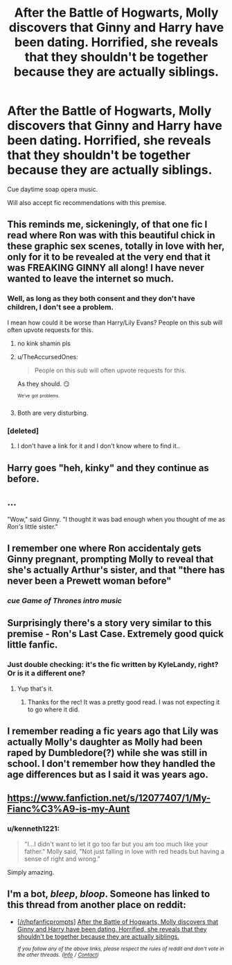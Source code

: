 #+TITLE: After the Battle of Hogwarts, Molly discovers that Ginny and Harry have been dating. Horrified, she reveals that they shouldn't be together because they are actually siblings.

* After the Battle of Hogwarts, Molly discovers that Ginny and Harry have been dating. Horrified, she reveals that they shouldn't be together because they are actually siblings.
:PROPERTIES:
:Author: Efficient_Assistant
:Score: 29
:DateUnix: 1559019375.0
:DateShort: 2019-May-28
:FlairText: Prompt
:END:
Cue daytime soap opera music.

Will also accept fic recommendations with this premise.


** This reminds me, sickeningly, of that one fic I read where Ron was with this beautiful chick in these graphic sex scenes, totally in love with her, only for it to be revealed at the very end that it was FREAKING GINNY all along! I have never wanted to leave the internet so much.
:PROPERTIES:
:Author: Sigyn99
:Score: 27
:DateUnix: 1559044506.0
:DateShort: 2019-May-28
:END:

*** Well, as long as they both consent and they don't have children, I don't see a problem.

I mean how could it be worse than Harry/Lily Evans? People on this sub will often upvote requests for this.
:PROPERTIES:
:Author: InquisitorCOC
:Score: 14
:DateUnix: 1559046917.0
:DateShort: 2019-May-28
:END:

**** no kink shamin pls
:PROPERTIES:
:Score: 14
:DateUnix: 1559054478.0
:DateShort: 2019-May-28
:END:


**** u/TheAccursedOnes:
#+begin_quote
  People on this sub will often upvote requests for this.
#+end_quote

As they should. 😏

^{^{We've}} ^{^{got}} ^{^{problems.}}
:PROPERTIES:
:Author: TheAccursedOnes
:Score: 26
:DateUnix: 1559052702.0
:DateShort: 2019-May-28
:END:


**** Both are very disturbing.
:PROPERTIES:
:Score: 4
:DateUnix: 1559070621.0
:DateShort: 2019-May-28
:END:


*** [deleted]
:PROPERTIES:
:Score: 1
:DateUnix: 1559083556.0
:DateShort: 2019-May-29
:END:

**** I don't have a link for it and I don't know where to find it..
:PROPERTIES:
:Author: Sigyn99
:Score: 2
:DateUnix: 1559083610.0
:DateShort: 2019-May-29
:END:


** Harry goes "heh, kinky" and they continue as before.
:PROPERTIES:
:Author: rek-lama
:Score: 13
:DateUnix: 1559058401.0
:DateShort: 2019-May-28
:END:


** ...

"Wow," said Ginny. "I thought it was bad enough when you thought of me as /Ron's/ little sister."
:PROPERTIES:
:Author: kenneth1221
:Score: 27
:DateUnix: 1559045758.0
:DateShort: 2019-May-28
:END:


** I remember one where Ron accidentaly gets Ginny pregnant, prompting Molly to reveal that she's actually Arthur's sister, and that "there has never been a Prewett woman before"
:PROPERTIES:
:Author: will1707
:Score: 9
:DateUnix: 1559063799.0
:DateShort: 2019-May-28
:END:

*** /cue Game of Thrones intro music/
:PROPERTIES:
:Author: ABZB
:Score: 8
:DateUnix: 1559073029.0
:DateShort: 2019-May-29
:END:


** Surprisingly there's a story very similar to this premise - Ron's Last Case. Extremely good quick little fanfic.
:PROPERTIES:
:Author: SSDuelist
:Score: 7
:DateUnix: 1559048321.0
:DateShort: 2019-May-28
:END:

*** Just double checking: it's the fic written by KyleLandy, right? Or is it a different one?
:PROPERTIES:
:Author: Efficient_Assistant
:Score: 1
:DateUnix: 1559078426.0
:DateShort: 2019-May-29
:END:

**** Yup that's it.
:PROPERTIES:
:Author: SSDuelist
:Score: 2
:DateUnix: 1559079119.0
:DateShort: 2019-May-29
:END:

***** Thanks for the rec! It was a pretty good read. I was not expecting it to go where it did.
:PROPERTIES:
:Author: Efficient_Assistant
:Score: 1
:DateUnix: 1559086621.0
:DateShort: 2019-May-29
:END:


** I remember reading a fic years ago that Lily was actually Molly's daughter as Molly had been raped by Dumbledore(?) while she was still in school. I don't remember how they handled the age differences but as I said it was years ago.
:PROPERTIES:
:Author: mannd1068
:Score: 6
:DateUnix: 1559046835.0
:DateShort: 2019-May-28
:END:


** [[https://www.fanfiction.net/s/12077407/1/My-Fianc%C3%A9-is-my-Aunt]]
:PROPERTIES:
:Author: AevnNoram
:Score: 4
:DateUnix: 1559061921.0
:DateShort: 2019-May-28
:END:

*** u/kenneth1221:
#+begin_quote
  "I...I didn't want to let it go too far but you am too much like your father." Molly said, "Not just falling in love with red heads but having a sense of right and wrong."
#+end_quote

Simply amazing.
:PROPERTIES:
:Author: kenneth1221
:Score: 1
:DateUnix: 1559126107.0
:DateShort: 2019-May-29
:END:


** I'm a bot, /bleep/, /bloop/. Someone has linked to this thread from another place on reddit:

- [[[/r/hpfanficprompts]]] [[https://www.reddit.com/r/HPfanficPrompts/comments/buidw7/after_the_battle_of_hogwarts_molly_discovers_that/][After the Battle of Hogwarts, Molly discovers that Ginny and Harry have been dating. Horrified, she reveals that they shouldn't be together because they are actually siblings.]]

 /^{If you follow any of the above links, please respect the rules of reddit and don't vote in the other threads.} ^{([[/r/TotesMessenger][Info]]} ^{/} ^{[[/message/compose?to=/r/TotesMessenger][Contact]])}/
:PROPERTIES:
:Author: TotesMessenger
:Score: 1
:DateUnix: 1559155105.0
:DateShort: 2019-May-29
:END:

